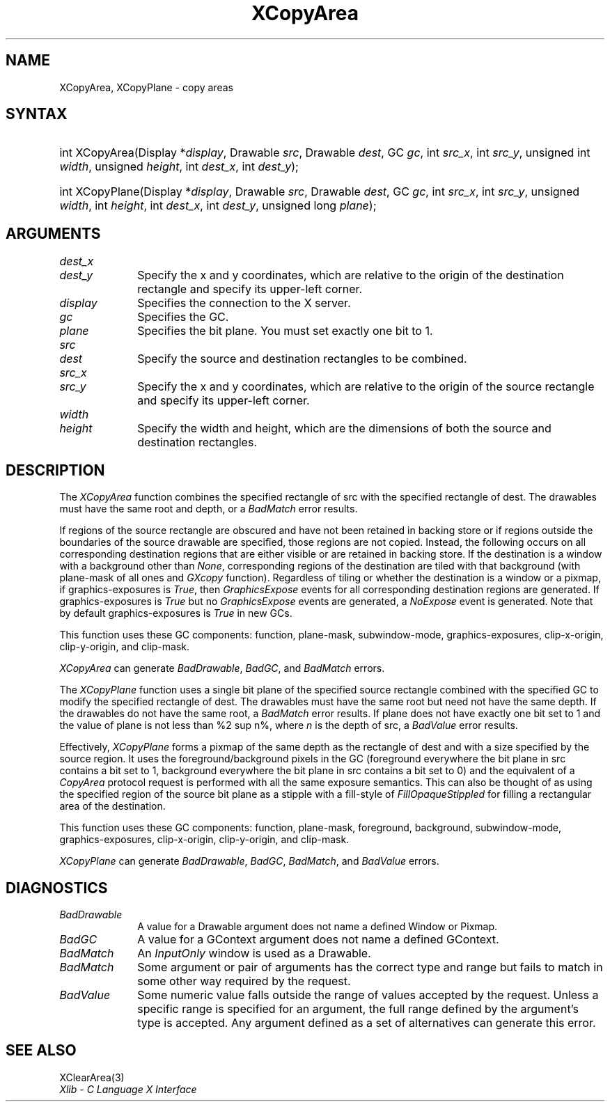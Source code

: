 .\" Copyright \(co 1985, 1986, 1987, 1988, 1989, 1990, 1991, 1994, 1996 X Consortium
.\"
.\" Permission is hereby granted, free of charge, to any person obtaining
.\" a copy of this software and associated documentation files (the
.\" "Software"), to deal in the Software without restriction, including
.\" without limitation the rights to use, copy, modify, merge, publish,
.\" distribute, sublicense, and/or sell copies of the Software, and to
.\" permit persons to whom the Software is furnished to do so, subject to
.\" the following conditions:
.\"
.\" The above copyright notice and this permission notice shall be included
.\" in all copies or substantial portions of the Software.
.\"
.\" THE SOFTWARE IS PROVIDED "AS IS", WITHOUT WARRANTY OF ANY KIND, EXPRESS
.\" OR IMPLIED, INCLUDING BUT NOT LIMITED TO THE WARRANTIES OF
.\" MERCHANTABILITY, FITNESS FOR A PARTICULAR PURPOSE AND NONINFRINGEMENT.
.\" IN NO EVENT SHALL THE X CONSORTIUM BE LIABLE FOR ANY CLAIM, DAMAGES OR
.\" OTHER LIABILITY, WHETHER IN AN ACTION OF CONTRACT, TORT OR OTHERWISE,
.\" ARISING FROM, OUT OF OR IN CONNECTION WITH THE SOFTWARE OR THE USE OR
.\" OTHER DEALINGS IN THE SOFTWARE.
.\"
.\" Except as contained in this notice, the name of the X Consortium shall
.\" not be used in advertising or otherwise to promote the sale, use or
.\" other dealings in this Software without prior written authorization
.\" from the X Consortium.
.\"
.\" Copyright \(co 1985, 1986, 1987, 1988, 1989, 1990, 1991 by
.\" Digital Equipment Corporation
.\"
.\" Portions Copyright \(co 1990, 1991 by
.\" Tektronix, Inc.
.\"
.\" Permission to use, copy, modify and distribute this documentation for
.\" any purpose and without fee is hereby granted, provided that the above
.\" copyright notice appears in all copies and that both that copyright notice
.\" and this permission notice appear in all copies, and that the names of
.\" Digital and Tektronix not be used in in advertising or publicity pertaining
.\" to this documentation without specific, written prior permission.
.\" Digital and Tektronix makes no representations about the suitability
.\" of this documentation for any purpose.
.\" It is provided ``as is'' without express or implied warranty.
.\" 
.\"
.ds xT X Toolkit Intrinsics \- C Language Interface
.ds xW Athena X Widgets \- C Language X Toolkit Interface
.ds xL Xlib \- C Language X Interface
.ds xC Inter-Client Communication Conventions Manual
.na
.de Ds
.nf
.\\$1D \\$2 \\$1
.ft CW
.\".ps \\n(PS
.\".if \\n(VS>=40 .vs \\n(VSu
.\".if \\n(VS<=39 .vs \\n(VSp
..
.de De
.ce 0
.if \\n(BD .DF
.nr BD 0
.in \\n(OIu
.if \\n(TM .ls 2
.sp \\n(DDu
.fi
..
.de IN		\" send an index entry to the stderr
..
.de Pn
.ie t \\$1\fB\^\\$2\^\fR\\$3
.el \\$1\fI\^\\$2\^\fP\\$3
..
.de ZN
.ie t \fB\^\\$1\^\fR\\$2
.el \fI\^\\$1\^\fP\\$2
..
.de hN
.ie t <\fB\\$1\fR>\\$2
.el <\fI\\$1\fP>\\$2
..
.ny0
.TH XCopyArea 3 "libX11 1.6.7" "X Version 11" "XLIB FUNCTIONS"
.SH NAME
XCopyArea, XCopyPlane \- copy areas
.SH SYNTAX
.HP
int XCopyArea\^(\^Display *\fIdisplay\fP\^, Drawable \fIsrc\fP\^, Drawable
\fIdest\fP\^, GC \fIgc\fP\^, int \fIsrc_x\fP\^, int \fIsrc_y\fP\^, unsigned
int \fIwidth\fP\^, unsigned \fIheight\fP\^, int \fIdest_x\fP\^, int
\fIdest_y\fP\^);
.HP
int XCopyPlane\^(\^Display *\fIdisplay\fP\^, Drawable \fIsrc\fP\^, Drawable
\fIdest\fP\^, GC \fIgc\fP\^, int \fIsrc_x\fP\^, int \fIsrc_y\fP\^, unsigned
\fIwidth\fP\^, int \fIheight\fP\^, int \fIdest_x\fP\^, int \fIdest_y\fP\^,
unsigned long \fIplane\fP\^); 
.SH ARGUMENTS
.ds Dx , which are relative to the origin of the destination rectangle \
and specify its upper-left corner
.IP \fIdest_x\fP 1i
.br
.ns
.IP \fIdest_y\fP 1i
Specify the x and y coordinates\*(Dx. 
.IP \fIdisplay\fP 1i
Specifies the connection to the X server.
.IP \fIgc\fP 1i
Specifies the GC.
.IP \fIplane\fP 1i
Specifies the bit plane.
You must set exactly one bit to 1.
.IP \fIsrc\fP 1i
.br
.ns
.IP \fIdest\fP 1i
Specify the source and destination rectangles to be combined. 
.IP \fIsrc_x\fP 1i
.br
.ns
.IP \fIsrc_y\fP 1i
Specify the x and y coordinates, 
which are relative to the origin of the source rectangle
and specify its upper-left corner.
.ds Wh , which are the dimensions of both the source and destination rectangles
.IP \fIwidth\fP 1i
.br
.ns
.IP \fIheight\fP 1i
Specify the width and height\*(Wh.
.SH DESCRIPTION
The
.ZN XCopyArea
function combines the specified rectangle of src with the specified rectangle 
of dest.
The drawables must have the same root and depth,
or a
.ZN BadMatch
error results.
.LP
If regions of the source rectangle are obscured and have not been
retained in backing store 
or if regions outside the boundaries of the source drawable are specified, 
those regions are not copied. 
Instead, the 
following occurs on all corresponding destination regions that are either
visible or are retained in backing store.  
If the destination is a window with a background other than 
.ZN None , 
corresponding regions
of the destination are tiled with that background
(with plane-mask of all ones and
.ZN GXcopy 
function).
Regardless of tiling or whether the destination is a window or a pixmap,
if graphics-exposures is 
.ZN True ,
then
.ZN GraphicsExpose
events for all corresponding destination regions are generated.
If graphics-exposures is 
.ZN True 
but no
.ZN GraphicsExpose
events are generated, a
.ZN NoExpose 
event is generated.
Note that by default graphics-exposures is
.ZN True
in new GCs.
.LP
This function uses these GC components: function, plane-mask, 
subwindow-mode, graphics-exposures, clip-x-origin,
clip-y-origin, and clip-mask.
.LP
.ZN XCopyArea
can generate
.ZN BadDrawable ,
.ZN BadGC ,
and
.ZN BadMatch 
errors.
.LP
The
.ZN XCopyPlane
function uses a single bit plane of the specified source rectangle
combined with the specified GC to modify the specified rectangle of dest.
The drawables must have the same root but need not have the same depth.
If the drawables do not have the same root, a
.ZN BadMatch
error results.
If plane does not have exactly one bit set to 1 and the value of plane
is not less than %2 sup n%, where \fIn\fP is the depth of src, a
.ZN BadValue
error results.
.LP
Effectively, 
.ZN XCopyPlane
forms a pixmap of the same depth as the rectangle of dest and with a
size specified by the source region. 
It uses the foreground/background pixels in the GC (foreground
everywhere the bit plane in src contains a bit set to 1,
background everywhere the bit plane in src contains a bit set to 0)
and the equivalent of a 
.ZN CopyArea
protocol request is performed with all the same exposure semantics.
This can also be thought of as using the specified region of the source 
bit plane as a stipple with a fill-style of
.ZN FillOpaqueStippled
for filling a rectangular area of the destination.
.LP
This function uses these GC components: function, plane-mask, foreground,
background, subwindow-mode, graphics-exposures, clip-x-origin, clip-y-origin,
and clip-mask.
.LP
.ZN XCopyPlane
can generate
.ZN BadDrawable ,
.ZN BadGC ,
.ZN BadMatch ,
and
.ZN BadValue 
errors.
.SH DIAGNOSTICS
.TP 1i
.ZN BadDrawable
A value for a Drawable argument does not name a defined Window or Pixmap.
.TP 1i
.ZN BadGC
A value for a GContext argument does not name a defined GContext.
.TP 1i
.ZN BadMatch
An
.ZN InputOnly
window is used as a Drawable.
.TP 1i
.ZN BadMatch
Some argument or pair of arguments has the correct type and range but fails
to match in some other way required by the request.
.TP 1i
.ZN BadValue
Some numeric value falls outside the range of values accepted by the request.
Unless a specific range is specified for an argument, the full range defined
by the argument's type is accepted.  Any argument defined as a set of
alternatives can generate this error.
.SH "SEE ALSO"
XClearArea(3)
.br
\fIXlib \- C Language X Interface\fP
